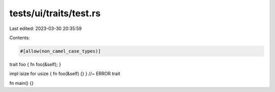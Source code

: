 tests/ui/traits/test.rs
=======================

Last edited: 2023-03-30 20:35:59

Contents:

.. code-block:: rs

    #[allow(non_camel_case_types)]
trait foo { fn foo(&self); }

impl isize for usize { fn foo(&self) {} } //~ ERROR trait

fn main() {}


